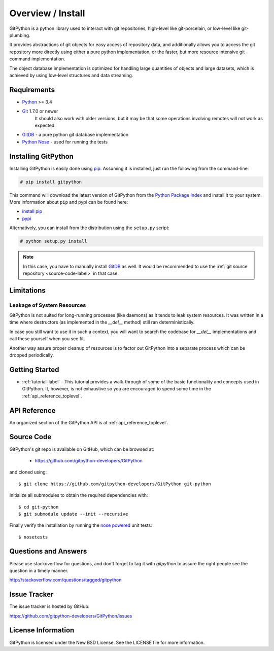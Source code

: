 .. _intro_toplevel:

==================
Overview / Install
==================

GitPython is a python library used to interact with git repositories, high-level like git-porcelain, or low-level like git-plumbing.

It provides abstractions of git objects for easy access of repository data, and additionally allows you to access the git repository more directly using either a pure python implementation, or the faster, but more resource intensive git command implementation.

The object database implementation is optimized for handling large quantities of objects and large datasets, which is achieved by using low-level structures and data streaming.

Requirements
============

* `Python`_ >= 3.4
* `Git`_ 1.7.0 or newer
    It should also work with older versions, but it may be that some operations
    involving remotes will not work as expected.
* `GitDB`_ - a pure python git database implementation
* `Python Nose`_ - used for running the tests

.. _Python: https://www.python.org
.. _Git: https://git-scm.com/
.. _Python Nose: https://nose.readthedocs.io/en/latest/
.. _GitDB: https://pypi.python.org/pypi/gitdb

Installing GitPython
====================

Installing GitPython is easily done using
`pip`_. Assuming it is
installed, just run the following from the command-line:

.. sourcecode:: none

    # pip install gitpython

This command will download the latest version of GitPython from the
`Python Package Index <http://pypi.python.org/pypi/GitPython>`_ and install it
to your system. More information about ``pip`` and pypi can be found
here:

* `install pip <https://pip.pypa.io/en/latest/installing.html>`_
* `pypi <https://pypi.python.org/pypi/GitPython>`_

.. _pip: https://pip.pypa.io/en/latest/installing.html

Alternatively, you can install from the distribution using the ``setup.py``
script:

.. sourcecode:: none

    # python setup.py install

.. note:: In this case, you have to manually install `GitDB`_ as well. It would be recommended to use the :ref:`git source repository <source-code-label>` in that case.

Limitations
===========

Leakage of System Resources
---------------------------

GitPython is not suited for long-running processes (like daemons) as it tends to
leak system resources. It was written in a time where destructors (as implemented 
in the `__del__` method) still ran deterministically.

In case you still want to use it in such a context, you will want to search the
codebase for `__del__` implementations and call these yourself when you see fit.

Another way assure proper cleanup of resources is to factor out GitPython into a
separate process which can be dropped periodically.

Getting Started
===============

* :ref:`tutorial-label` - This tutorial provides a walk-through of some of
  the basic functionality and concepts used in GitPython. It, however, is not
  exhaustive so you are encouraged to spend some time in the
  :ref:`api_reference_toplevel`.

API Reference
=============

An organized section of the GitPython API is at :ref:`api_reference_toplevel`.

.. _source-code-label:

Source Code
===========

GitPython's git repo is available on GitHub, which can be browsed at:

 * https://github.com/gitpython-developers/GitPython

and cloned using::

	$ git clone https://github.com/gitpython-developers/GitPython git-python

Initialize all submodules to obtain the required dependencies with::

    $ cd git-python
    $ git submodule update --init --recursive

Finally verify the installation by running the `nose powered <https://github.com/nose-devs/nose>`_ unit tests::

    $ nosetests

Questions and Answers
=====================
Please use stackoverflow for questions, and don't forget to tag it with `gitpython` to assure the right people see the question in a timely manner.

http://stackoverflow.com/questions/tagged/gitpython

Issue Tracker
=============
The issue tracker is hosted by GitHub:

https://github.com/gitpython-developers/GitPython/issues

License Information
===================
GitPython is licensed under the New BSD License.  See the LICENSE file for
more information.

